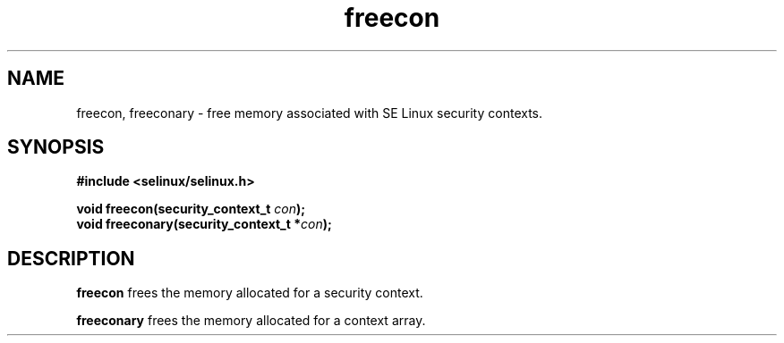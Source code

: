.TH "freecon" "3" "1 January 2004" "russell@coker.com.au" "SE Linux API documentation"
.SH "NAME"
freecon, freeconary \- free memory associated with SE Linux security contexts.
.SH "SYNOPSIS"
.B #include <selinux/selinux.h>
.sp
.BI "void freecon(security_context_t "con );
.br 
.BI "void freeconary(security_context_t *" con );

.SH "DESCRIPTION"
.B freecon
frees the memory allocated for a security context.

.B freeconary
frees the memory allocated for a context array.
